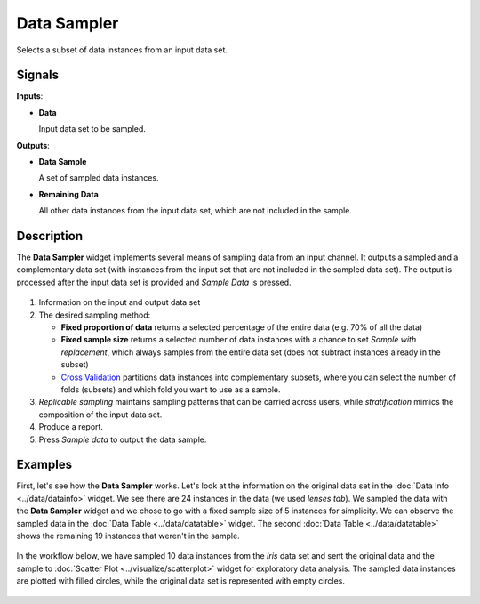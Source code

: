 Data Sampler
============

.. figure:: icons/data-sampler.png

Selects a subset of data instances from an input data set.

Signals
-------

**Inputs**:

-  **Data**

   Input data set to be sampled.

**Outputs**:

-  **Data Sample**

   A set of sampled data instances.

-  **Remaining Data**

   All other data instances from the input data set, which are not included in
   the sample.

Description
-----------

The **Data Sampler** widget implements several means of sampling data from
an input channel. It outputs a sampled and a complementary
data set (with instances from the input set that are not included in the
sampled data set). The output is processed after the input data set is
provided and *Sample Data* is pressed.

.. figure:: images/DataSampler-stamped.png

1. Information on the input and output data set
2. The desired sampling method:

   -  **Fixed proportion of data** returns a selected percentage of the
      entire data (e.g. 70% of all the data)
   -  **Fixed sample size** returns a selected number of data instances
      with a chance to set *Sample with replacement*, which always samples
      from the entire data set (does not subtract instances already in
      the subset)
   -  `Cross Validation <https://en.wikipedia.org/wiki/Cross-validation_(statistics)>`_
      partitions data instances into complementary subsets, where you can
      select the number of folds (subsets) and which fold you want to
      use as a sample. 

3. *Replicable sampling* maintains sampling patterns that can be carried
   across users, while *stratification* mimics the composition of the
   input data set.
4. Produce a report.
5. Press *Sample data* to output the data sample.
 

Examples
--------

First, let's see how the **Data Sampler** works. Let's look at the
information on the original data set in the :doc:`Data Info <../data/datainfo>` widget. We see
there are 24 instances in the data (we used *lenses.tab*). We sampled
the data with the **Data Sampler** widget and we chose to go with a fixed
sample size of 5 instances for simplicity. We can observe the sampled
data in the :doc:`Data Table <../data/datatable>` widget. The second :doc:`Data Table <../data/datatable>` shows the
remaining 19 instances that weren't in the sample.

.. figure:: images/DataSampler-Example1.png 

In the workflow below, we have sampled 10 data instances from the *Iris*
data set and sent the original data and the sample to :doc:`Scatter Plot <../visualize/scatterplot>`
widget for exploratory data analysis. The sampled data instances are plotted
with filled circles, while the original data set is represented with
empty circles.

.. figure:: images/DataSampler-Example.png
